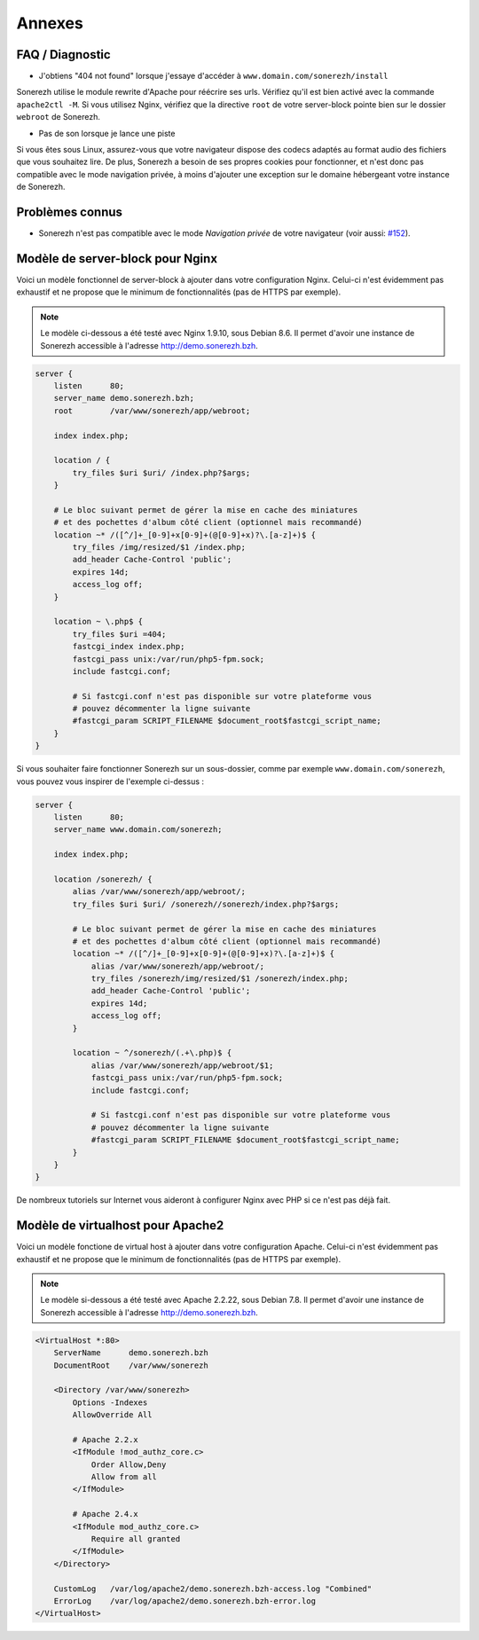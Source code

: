 =======
Annexes
=======

----------------
FAQ / Diagnostic
----------------

* J'obtiens "404 not found" lorsque j'essaye d'accéder à ``www.domain.com/sonerezh/install``

Sonerezh utilise le module rewrite d'Apache pour réécrire ses urls. Vérifiez qu'il est bien activé avec la commande ``apache2ctl -M``. Si vous utilisez Nginx, vérifiez que la directive ``root`` de votre server-block pointe bien sur le dossier ``webroot`` de Sonerezh.

* Pas de son lorsque je lance une piste

Si vous êtes sous Linux, assurez-vous que votre navigateur dispose des codecs adaptés au format audio des fichiers que vous souhaitez lire. De plus, Sonerezh a besoin de ses propres cookies pour fonctionner, et n'est donc pas compatible avec le mode navigation privée, à moins d'ajouter une exception sur le domaine hébergeant votre instance de Sonerezh.

----------------
Problèmes connus
----------------

* Sonerezh n'est pas compatible avec le mode *Navigation privée* de votre navigateur (voir aussi: `#152 <https://github.com/Sonerezh/sonerezh/issues/152>`_).

---------------------------------
Modèle de server-block pour Nginx
---------------------------------

Voici un modèle fonctionnel de server-block à ajouter dans votre configuration Nginx. Celui-ci n'est évidemment pas exhaustif et ne propose que le minimum de fonctionnalités (pas de HTTPS par exemple).

.. note:: Le modèle ci-dessous a été testé avec Nginx 1.9.10, sous Debian 8.6. Il permet d'avoir une instance de Sonerezh accessible à l'adresse http://demo.sonerezh.bzh.

.. code-block:: nginx

    server {
        listen      80;
        server_name demo.sonerezh.bzh;
        root        /var/www/sonerezh/app/webroot;

        index index.php;

        location / {
            try_files $uri $uri/ /index.php?$args;
        }

        # Le bloc suivant permet de gérer la mise en cache des miniatures
        # et des pochettes d'album côté client (optionnel mais recommandé)
        location ~* /([^/]+_[0-9]+x[0-9]+(@[0-9]+x)?\.[a-z]+)$ {
            try_files /img/resized/$1 /index.php;
            add_header Cache-Control 'public';
            expires 14d;
            access_log off;
        }

        location ~ \.php$ {
            try_files $uri =404;
            fastcgi_index index.php;
            fastcgi_pass unix:/var/run/php5-fpm.sock;
            include fastcgi.conf;

            # Si fastcgi.conf n'est pas disponible sur votre plateforme vous
            # pouvez décommenter la ligne suivante
            #fastcgi_param SCRIPT_FILENAME $document_root$fastcgi_script_name;
        }
    }

Si vous souhaiter faire fonctionner Sonerezh sur un sous-dossier, comme par exemple ``www.domain.com/sonerezh``, vous pouvez vous inspirer de l'exemple ci-dessus :

.. code-block:: nginx

    server {
        listen      80;
        server_name www.domain.com/sonerezh;

        index index.php;

        location /sonerezh/ {
            alias /var/www/sonerezh/app/webroot/;
            try_files $uri $uri/ /sonerezh//sonerezh/index.php?$args;

            # Le bloc suivant permet de gérer la mise en cache des miniatures
            # et des pochettes d'album côté client (optionnel mais recommandé)
            location ~* /([^/]+_[0-9]+x[0-9]+(@[0-9]+x)?\.[a-z]+)$ {
                alias /var/www/sonerezh/app/webroot/;
                try_files /sonerezh/img/resized/$1 /sonerezh/index.php;
                add_header Cache-Control 'public';
                expires 14d;
                access_log off;
            }

            location ~ ^/sonerezh/(.+\.php)$ {
                alias /var/www/sonerezh/app/webroot/$1;
                fastcgi_pass unix:/var/run/php5-fpm.sock;
                include fastcgi.conf;

                # Si fastcgi.conf n'est pas disponible sur votre plateforme vous
                # pouvez décommenter la ligne suivante
                #fastcgi_param SCRIPT_FILENAME $document_root$fastcgi_script_name;
            }
        }
    }

De nombreux tutoriels sur Internet vous aideront à configurer Nginx avec PHP si ce n'est pas déjà fait.

----------------------------------
Modèle de virtualhost pour Apache2
----------------------------------

Voici un modèle fonctione de virtual host à ajouter dans votre configuration Apache. Celui-ci n'est évidemment pas exhaustif et ne propose que le minimum de fonctionnalités (pas de HTTPS par exemple).

.. note:: Le modèle si-dessous a été testé avec Apache 2.2.22, sous Debian 7.8. Il permet d'avoir une instance de Sonerezh accessible à l'adresse http://demo.sonerezh.bzh.

.. code-block:: apache

    <VirtualHost *:80>
        ServerName      demo.sonerezh.bzh
        DocumentRoot    /var/www/sonerezh

        <Directory /var/www/sonerezh>
            Options -Indexes
            AllowOverride All

            # Apache 2.2.x
            <IfModule !mod_authz_core.c>
                Order Allow,Deny
                Allow from all
            </IfModule>

            # Apache 2.4.x
            <IfModule mod_authz_core.c>
                Require all granted
            </IfModule>
        </Directory>

        CustomLog   /var/log/apache2/demo.sonerezh.bzh-access.log "Combined"
        ErrorLog    /var/log/apache2/demo.sonerezh.bzh-error.log
    </VirtualHost>

